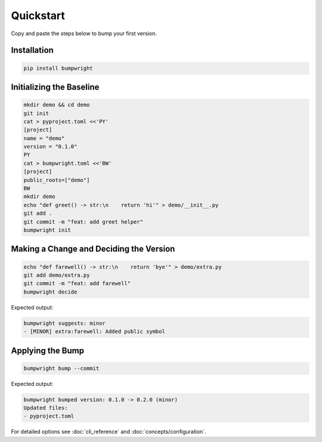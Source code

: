 Quickstart
==========

.. _quickstart:

Copy and paste the steps below to bump your first version.

.. _installation:

Installation
------------

.. code-block:: console

   pip install bumpwright

Initializing the Baseline
-------------------------

.. code-block:: console

   mkdir demo && cd demo
   git init
   cat > pyproject.toml <<'PY'
   [project]
   name = "demo"
   version = "0.1.0"
   PY
   cat > bumpwright.toml <<'BW'
   [project]
   public_roots=["demo"]
   BW
   mkdir demo
   echo "def greet() -> str:\n    return 'hi'" > demo/__init__.py
   git add .
   git commit -m "feat: add greet helper"
   bumpwright init

Making a Change and Deciding the Version
----------------------------------------

.. code-block:: console

   echo "def farewell() -> str:\n    return 'bye'" > demo/extra.py
   git add demo/extra.py
   git commit -m "feat: add farewell"
   bumpwright decide

Expected output:

.. code-block:: console

   bumpwright suggests: minor
   - [MINOR] extra:farewell: Added public symbol

Applying the Bump
-----------------

.. code-block:: console

   bumpwright bump --commit

Expected output:

.. code-block:: console

   bumpwright bumped version: 0.1.0 -> 0.2.0 (minor)
   Updated files:
   - pyproject.toml

For detailed options see :doc:`cli_reference` and :doc:`concepts/configuration`.
